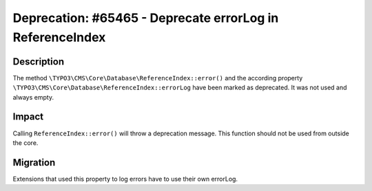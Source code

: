 ==========================================================
Deprecation: #65465 - Deprecate errorLog in ReferenceIndex
==========================================================

Description
===========

The method ``\TYPO3\CMS\Core\Database\ReferenceIndex::error()`` and the according property
``\TYPO3\CMS\Core\Database\ReferenceIndex::errorLog`` have been marked as deprecated. It was not used and always empty.


Impact
======

Calling ``ReferenceIndex::error()`` will throw a deprecation message. This function should not be used from outside the
core.


Migration
=========

Extensions that used this property to log errors have to use their own errorLog.